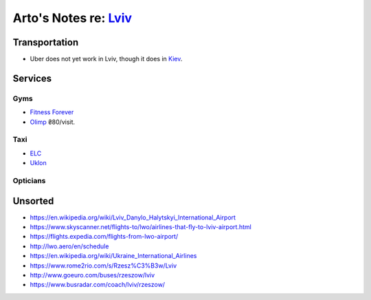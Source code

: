 **************************************************************
Arto's Notes re: `Lviv <https://en.wikipedia.org/wiki/Lviv>`__
**************************************************************

Transportation
==============

* Uber does not yet work in Lviv, though it does in `Kiev <kiev>`__.

Services
========

Gyms
----

* `Fitness Forever <http://fitness.lviv.ua/>`__
* `Olimp <http://olimp-strong.com.ua/>`__
  ₴80/visit.

Taxi
----

* `ELC <http://www.elc.com.ua/>`__
* `Uklon <http://www.uklon.com.ua/>`__

Opticians
---------

Unsorted
========

* https://en.wikipedia.org/wiki/Lviv_Danylo_Halytskyi_International_Airport
* https://www.skyscanner.net/flights-to/lwo/airlines-that-fly-to-lviv-airport.html
* https://flights.expedia.com/flights-from-lwo-airport/
* http://lwo.aero/en/schedule
* https://en.wikipedia.org/wiki/Ukraine_International_Airlines
* https://www.rome2rio.com/s/Rzesz%C3%B3w/Lviv
* http://www.goeuro.com/buses/rzeszow/lviv
* https://www.busradar.com/coach/lviv/rzeszow/
